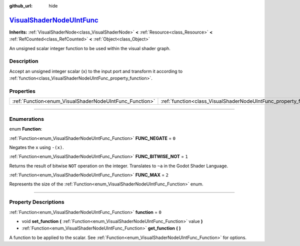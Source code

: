:github_url: hide

.. DO NOT EDIT THIS FILE!!!
.. Generated automatically from Godot engine sources.
.. Generator: https://github.com/godotengine/godot/tree/master/doc/tools/make_rst.py.
.. XML source: https://github.com/godotengine/godot/tree/master/doc/classes/VisualShaderNodeUIntFunc.xml.

.. _class_VisualShaderNodeUIntFunc:

`VisualShaderNodeUIntFunc <https://github.com/godotengine/godot/blob/master/scene/resources/visual_shader_nodes.h#L1178>`_
==========================================================================================================================

**Inherits:** :ref:`VisualShaderNode<class_VisualShaderNode>` **<** :ref:`Resource<class_Resource>` **<** :ref:`RefCounted<class_RefCounted>` **<** :ref:`Object<class_Object>`

An unsigned scalar integer function to be used within the visual shader graph.

.. rst-class:: classref-introduction-group

Description
-----------

Accept an unsigned integer scalar (``x``) to the input port and transform it according to :ref:`function<class_VisualShaderNodeUIntFunc_property_function>`.

.. rst-class:: classref-reftable-group

Properties
----------

.. table::
   :widths: auto

   +---------------------------------------------------------+-------------------------------------------------------------------+-------+
   | :ref:`Function<enum_VisualShaderNodeUIntFunc_Function>` | :ref:`function<class_VisualShaderNodeUIntFunc_property_function>` | ``0`` |
   +---------------------------------------------------------+-------------------------------------------------------------------+-------+

.. rst-class:: classref-section-separator

----

.. rst-class:: classref-descriptions-group

Enumerations
------------

.. _enum_VisualShaderNodeUIntFunc_Function:

.. rst-class:: classref-enumeration

enum **Function**:

.. _class_VisualShaderNodeUIntFunc_constant_FUNC_NEGATE:

.. rst-class:: classref-enumeration-constant

:ref:`Function<enum_VisualShaderNodeUIntFunc_Function>` **FUNC_NEGATE** = ``0``

Negates the ``x`` using ``-(x)``.

.. _class_VisualShaderNodeUIntFunc_constant_FUNC_BITWISE_NOT:

.. rst-class:: classref-enumeration-constant

:ref:`Function<enum_VisualShaderNodeUIntFunc_Function>` **FUNC_BITWISE_NOT** = ``1``

Returns the result of bitwise ``NOT`` operation on the integer. Translates to ``~a`` in the Godot Shader Language.

.. _class_VisualShaderNodeUIntFunc_constant_FUNC_MAX:

.. rst-class:: classref-enumeration-constant

:ref:`Function<enum_VisualShaderNodeUIntFunc_Function>` **FUNC_MAX** = ``2``

Represents the size of the :ref:`Function<enum_VisualShaderNodeUIntFunc_Function>` enum.

.. rst-class:: classref-section-separator

----

.. rst-class:: classref-descriptions-group

Property Descriptions
---------------------

.. _class_VisualShaderNodeUIntFunc_property_function:

.. rst-class:: classref-property

:ref:`Function<enum_VisualShaderNodeUIntFunc_Function>` **function** = ``0``

.. rst-class:: classref-property-setget

- void **set_function** **(** :ref:`Function<enum_VisualShaderNodeUIntFunc_Function>` value **)**
- :ref:`Function<enum_VisualShaderNodeUIntFunc_Function>` **get_function** **(** **)**

A function to be applied to the scalar. See :ref:`Function<enum_VisualShaderNodeUIntFunc_Function>` for options.

.. |virtual| replace:: :abbr:`virtual (This method should typically be overridden by the user to have any effect.)`
.. |const| replace:: :abbr:`const (This method has no side effects. It doesn't modify any of the instance's member variables.)`
.. |vararg| replace:: :abbr:`vararg (This method accepts any number of arguments after the ones described here.)`
.. |constructor| replace:: :abbr:`constructor (This method is used to construct a type.)`
.. |static| replace:: :abbr:`static (This method doesn't need an instance to be called, so it can be called directly using the class name.)`
.. |operator| replace:: :abbr:`operator (This method describes a valid operator to use with this type as left-hand operand.)`
.. |bitfield| replace:: :abbr:`BitField (This value is an integer composed as a bitmask of the following flags.)`
